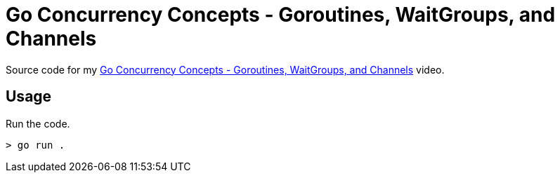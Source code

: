 = Go Concurrency Concepts - Goroutines, WaitGroups, and Channels

Source code for my
https://youtu.be/wiU4ssdJAfI[Go Concurrency Concepts - Goroutines, WaitGroups, and Channels] video.

== Usage

Run the code.

[source,bash]
----
> go run .
----